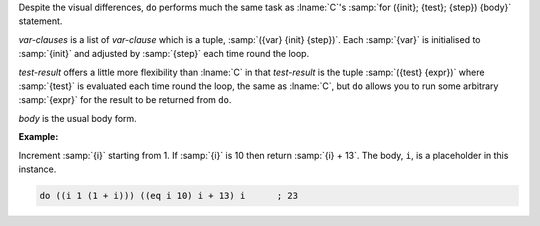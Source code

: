 Despite the visual differences, ``do`` performs much the same task as
:lname:`C`'s :samp:`for ({init}; {test}; {step}) {body}` statement.

`var-clauses` is a list of `var-clause` which is a tuple,
:samp:`({var} {init} {step})`.  Each :samp:`{var}` is initialised to
:samp:`{init}` and adjusted by :samp:`{step}` each time round the
loop.

`test-result` offers a little more flexibility than :lname:`C` in that
`test-result` is the tuple :samp:`({test} {expr})` where
:samp:`{test}` is evaluated each time round the loop, the same as
:lname:`C`, but ``do`` allows you to run some arbitrary :samp:`{expr}`
for the result to be returned from ``do``.

`body` is the usual body form.

:Example:

Increment :samp:`{i}` starting from 1.  If :samp:`{i}` is 10 then
return :samp:`{i} + 13`.  The body, ``i``, is a placeholder in this
instance.

.. code-block:: idio

   do ((i 1 (1 + i))) ((eq i 10) i + 13) i      ; 23
